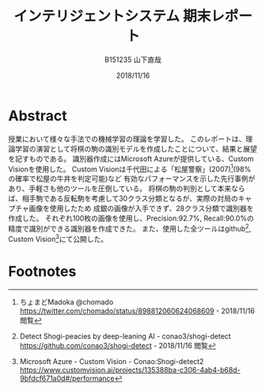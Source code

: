 #+title: インテリジェントシステム 期末レポート
#+author: B151235 山下直哉
#+date: 2018/11/16
#+options: toc:nil

* Abstract
授業において様々な手法での機械学習の理論を学習した。
このレポートは、理論学習の演習として将棋の駒の識別モデルを作成したことについて、結果と展望を記すものである。
識別器作成にはMicrosoft Azureが提供している、Custom Visionを使用した。
Custom Visionは千代田による「松屋警察」(2007)[fn:1](98%の確率で松屋の牛丼を判定可能)など
有効なパフォーマンスを示した先行事例があり、手軽さも他のツールを圧倒している。
将棋の駒の判別として本来ならば、相手駒である反転駒を考慮して30クラス分類となるが、実際の対局のキャプチャ画像を使用したため
成銀の画像が入手できず、28クラス分類で識別器を作成した。
それぞれ100枚の画像を使用し、Precision:92.7%, Recall:90.0%の精度で識別ができる識別器を作成できた。
また、使用した全ツールはgithub[fn:6], Custom Vision[fn:7]にて公開した。

\begin{multicols*}{2}
* 先行事例研究
インターネット上において機械学習分野ではすぎゃーんがTensor Flowによるアイドル顔識別器(2016)[fn:2]、その後改良を加え
2000人のアイドル顔を自力でタグ付けし1000人程度の識別が可能な識別器(2017)[fn:3]などを作成し、機械学習の普及に寄与していた。

すぎゃーんのブログにおいて、将棋駒の分類を機械学習によって画像認識する話題[fn:4]があり、Tensor Flowの
学習済みモデルを適用し識別器を作成していた。
そこでは識別の精度は悪く、研究は失敗したかのように書かれていた。
しかし、学習画像と検定画像は大きく異なっており(図[[fig:sugyan]])、
これをもって機械学習による画像識別機が将棋駒の判別に向いていないと帰結させるのは早計に思えた。

そこで私はNHK杯の録画から盤面が映されているコマを画像として保存し、その画像に対して学習し、
NHK杯の画像に対して識別することでどれだけの精度を持つ識別機が作成できるか研究した。

#+name: fig:sugyan
#+caption: すぎゃーんが使用した学習画像と検定画像
#+attr_latex: :width 6cm :float nil
[[./imgs/sugyan.png]]
* データ作成
学習・検定データは以下の通り収集した。
1. NHK杯の映像を入手し、将棋盤の全面が写ったコマを手動で保存した。（盤面画像: 約200枚）
2. Pythonによる古典的な特徴解析により将棋盤領域を検出し、将棋盤領域のみの画像を作成した(図[[fig:python1]])。
3. Pythonにより将棋盤領域のみの画像を $9 \times 9$ のマス目画像にスライスした。（マス目画像: 約16,000枚）
4. PHPによるWebアプリケーションを作成し、手動で駒画像と空き画像に分類した（駒画像: 約5,000枚, 空白画像: 10,000枚: 33px \times 33px）
5. 前段のアプリケーションにより、手動で28クラス分類を行った(図[[fig:php1]])。
6. サンプル数の足りない駒画像についてはPythonによりランダムノイズを与え、学習データを増やした。

#+name: fig:python1
#+caption: Pythonによる古典的な特徴解析
#+attr_latex: :width 9cm :float nil
[[./imgs/python1.png]]

#+name: fig:php1
#+caption: PHPによるWebアプリケーションでの画像分類
#+attr_latex: :width 5.5cm :float nil
[[./imgs/php1.jpg]]
* 学習・性能分析
本研究では識別器作成機としてMicrosoft AzureのCustom Vision[fn:5]を選定した。
Custom Visionは1クラスにつき最低5枚、推奨50枚の画像を必要とし、画像をアップロード・タグ付けし、
「Train」ボタンを押すだけで識別器を作成できる。

Pythonによるランダムノイズを加え、各クラス3000枚の画像を用意したが、そのうち100枚の画像をアップロードし学習を行った。

結果としてPrecision: 92.7％, Recall: 90.0%の識別器を作成できた(図[[fig:azure1]])。
クラス別に正答率を見ていくと、「桂馬」や「歩」の識別率が高く、「香車」や「成桂」の識別率が低かった。

#+name: fig:azure1
#+caption: Custom Visionによる識別器作成, 評価
#+attr_latex: :width 4.5cm :float nil
[[./imgs/azure1.png]]
* 考察
実際の対局映像のキャプチャを利用しているため、クラスにおいては極端に元データの少ないクラスが現れていた。
例えば識別率の低い結果となった「香車(Recall: 77.2%)」については「歩」との混同が多い結果となった。
これは手動で分類する際にも目を細めて分類した難しい問題であり、もっと解像度の高い画像で行った場合、識別率が上がる可能性がある。
本研究においては1マスは33px正方形として正規化し扱ったため、100px正方形などでもう一度試してみたい。

また「成桂(Recall: 77.8%)」については、本研究において、NHK杯の実際の対局から画像を入手したため「成桂」の元データを収集することが困難で、
200枚の盤面データから収集できた「成桂」元データはわずか10枚だった。
そのため学習データの大部分をPythonのランダムノイズにより生成された画像であり、それに由来し正答率が低くなってしまったと考えられる。

今後はTensor Flowなどを利用してDeep learningを利用した識別器を作成したい。
\end{multicols*}
* Footnotes
[fn:1] ちょまどMadoka @chomado
https://twitter.com/chomado/status/898812060624068609 - 2018/11/16 閲覧

[fn:2] TensorFlowによるアイドル顔識別器の話 - 2016.12.13 TensorFlow User Group #2
https://qiita.com/sugyan/items/f89cba95d67ab297d306 - 2018/11/16 閲覧

[fn:3] TensorFlow と出会った「ドルヲタ」エンジニアが1年かけてたどり着いた境地 － LINE すぎゃーん（sugyan）氏
https://press.forkwell.com/entry/2017/03/22/085525 - 2018/11/16 閲覧

[fn:4] 将棋駒画像の分類器をラクして作る
https://memo.sugyan.com/entry/2018/05/02/182830 - 2018/11/16 閲覧

[fn:5] Microsoft Azure - Custom Vision
https://www.customvision.ai - 2018/11/16 閲覧

[fn:6] Detect Shogi-peacies by deep-leaning AI - conao3/shogi-detect
https://github.com/conao3/shogi-detect - 2018/11/16 閲覧

[fn:7] Microsoft Azure - Custom Vision - Conao:Shogi-detect2
https://www.customvision.ai/projects/135388ba-c306-4ab4-b68d-9bfdcf671a0d#/performance
